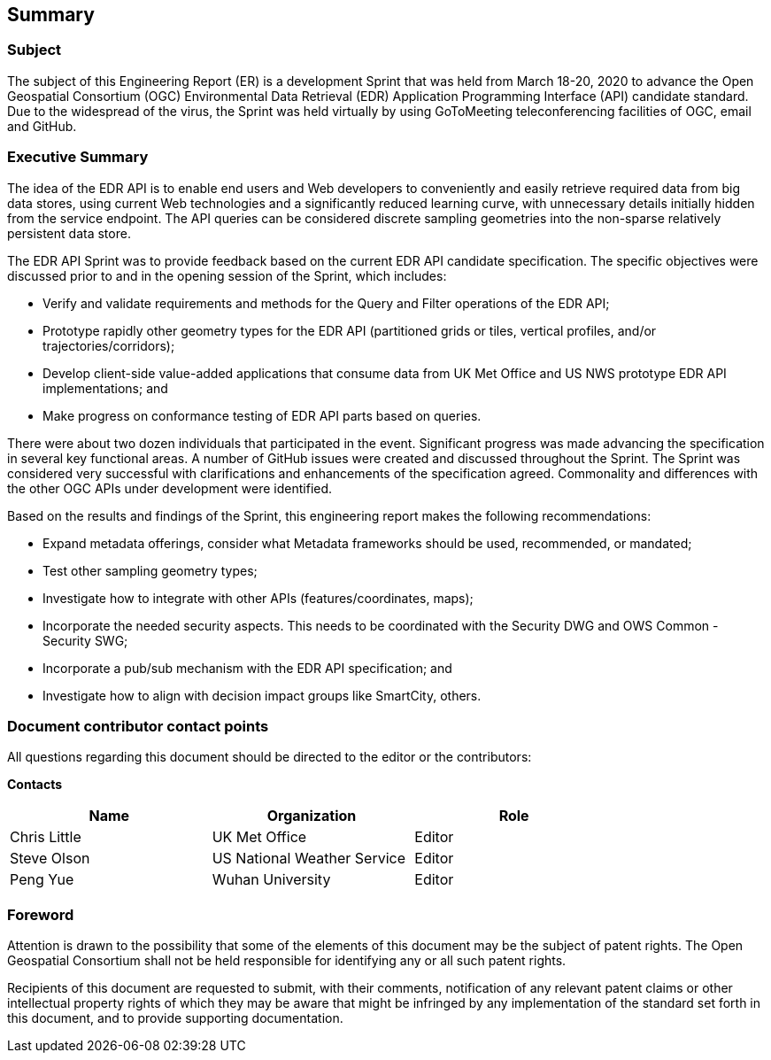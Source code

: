 ==  Summary

=== Subject

The subject of this Engineering Report (ER) is a development Sprint that was held from March 18-20, 2020 to advance the Open Geospatial Consortium (OGC) Environmental Data Retrieval (EDR) Application Programming Interface (API) candidate standard. Due to the widespread of the virus, the Sprint was held virtually by using GoToMeeting teleconferencing facilities of OGC, email and GitHub.

=== Executive Summary

The idea of the EDR API is to enable end users and Web developers to conveniently and easily retrieve required data from big data stores, using current Web technologies and a significantly reduced learning curve, with unnecessary details initially hidden from the service endpoint. The API queries can be considered discrete sampling geometries into the non-sparse relatively persistent data store.

The EDR API Sprint was to provide feedback based on the current EDR API candidate specification. The specific objectives were discussed prior to and in the opening session of the Sprint, which includes:

*	Verify and validate requirements and methods for the Query and Filter operations of the EDR API;

*	Prototype rapidly other geometry types for the EDR API (partitioned grids or tiles, vertical profiles, and/or trajectories/corridors);

*	Develop client-side value-added applications that consume data from UK Met Office and US NWS prototype EDR API implementations; and

*	Make progress on conformance testing of EDR API parts based on queries.

There were about two dozen individuals that participated in the event. Significant progress was made advancing the specification in several key functional areas. A number of GitHub issues were created and discussed throughout the Sprint. The Sprint was considered very successful with clarifications and enhancements of the specification agreed. Commonality and differences with the other OGC APIs under development were identified.

Based on the results and findings of the Sprint, this engineering report makes the following recommendations:

* Expand metadata offerings, consider what Metadata frameworks should be used, recommended, or mandated;

*	Test other sampling geometry types;

*	Investigate how to integrate with other APIs (features/coordinates, maps);

*	Incorporate the needed security aspects. This needs to be coordinated with the Security DWG and OWS Common - Security SWG;

*	Incorporate a pub/sub mechanism with the EDR API specification; and

*	Investigate how to align with decision impact groups like SmartCity, others.

===	Document contributor contact points

All questions regarding this document should be directed to the editor or the contributors:

*Contacts*
[width="80%",options="header",caption=""]
|====================
|Name |Organization | Role
|((Chris Little)) | (( UK Met Office)) | ((Editor))
|((Steve Olson)) | ((US National Weather Service)) |((Editor))
|((Peng Yue)) | ((Wuhan University)) |((Editor))
|====================


// *****************************************************************************
// Editors please do not change the Foreword.
// *****************************************************************************
=== Foreword

Attention is drawn to the possibility that some of the elements of this document may be the subject of patent rights. The Open Geospatial Consortium shall not be held responsible for identifying any or all such patent rights.

Recipients of this document are requested to submit, with their comments, notification of any relevant patent claims or other intellectual property rights of which they may be aware that might be infringed by any implementation of the standard set forth in this document, and to provide supporting documentation.
